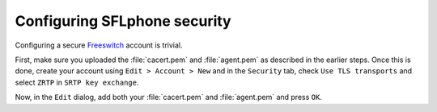 .. _configuringsflphonesecurity_f:

Configuring SFLphone security
============================

Configuring a secure `Freeswitch <http://freeswitch.org>`_ account is trivial. 

First, make sure you uploaded the :file:`cacert.pem` and :file:`agent.pem` as described in the earlier steps. Once this is done, create your account using ``Edit > Account > New`` and in the ``Security`` tab, check ``Use TLS transports`` and select ``ZRTP`` in ``SRTP key exchange``.

Now, in the ``Edit`` dialog, add both your :file:`cacert.pem` and :file:`agent.pem` and press ``OK``.

